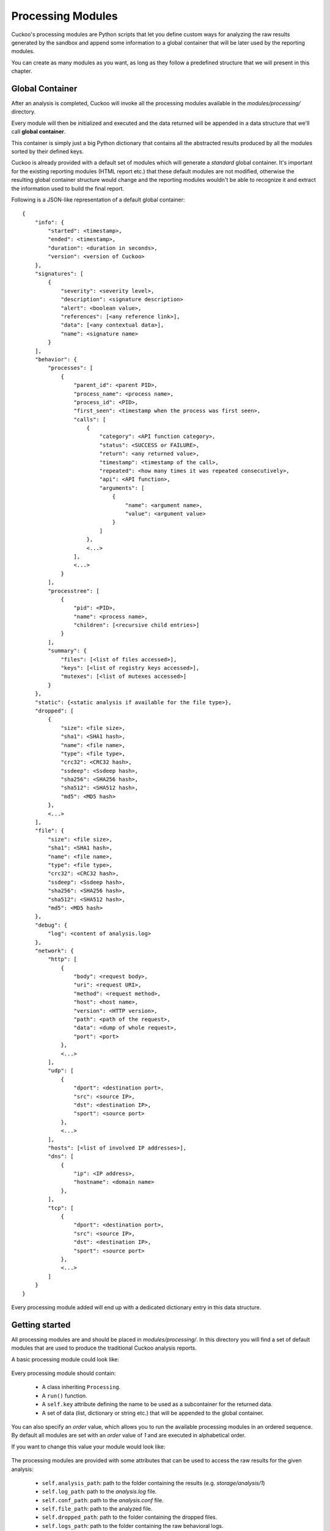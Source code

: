 ==================
Processing Modules
==================

Cuckoo's processing modules are Python scripts that let you define custom
ways for analyzing the raw results generated by the sandbox and append
some information to a global container that will be later used by the
reporting modules.

You can create as many modules as you want, as long as they follow a
predefined structure that we will present in this chapter.

Global Container
================

After an analysis is completed, Cuckoo will invoke all the processing
modules available in the *modules/processing/* directory.

Every module will then be initialized and executed and the data returned
will be appended in a data structure that we'll call **global container**.

This container is simply just a big Python dictionary that contains all
the abstracted results produced by all the modules sorted by their
defined keys.

Cuckoo is already provided with a default set of modules which will
generate a *standard* global container. It's important for the existing
reporting modules (HTML report etc.) that these default modules are
not modified, otherwise the resulting global container structure would
change and the reporting modules wouldn't be able to recognize it and
extract the information used to build the final report.

Following is a JSON-like representation of a default global container::

    {
        "info": {
            "started": <timestamp>, 
            "ended": <timestamp>, 
            "duration": <duration in seconds>, 
            "version": <version of Cuckoo>
        }, 
        "signatures": [
            {
                "severity": <severity level>, 
                "description": <signature description> 
                "alert": <boolean value>, 
                "references": [<any reference link>], 
                "data": [<any contextual data>], 
                "name": <signature name>
            }
        ], 
        "behavior": {
            "processes": [
                {
                    "parent_id": <parent PID>, 
                    "process_name": <process name>, 
                    "process_id": <PID>, 
                    "first_seen": <timestamp when the process was first seen>, 
                    "calls": [
                        {
                            "category": <API function category>, 
                            "status": <SUCCESS or FAILURE>, 
                            "return": <any returned value>, 
                            "timestamp": <timestamp of the call>, 
                            "repeated": <how many times it was repeated consecutively>, 
                            "api": <API function>, 
                            "arguments": [
                                {
                                    "name": <argument name>, 
                                    "value": <argument value>
                                }
                            ]
                        },
                        <...>
                    ],
                    <...>
                } 
            ], 
            "processtree": [
                {
                    "pid": <PID>, 
                    "name": <process name>, 
                    "children": [<recursive child entries>]
                }
            ], 
            "summary": {
                "files": [<list of files accessed>], 
                "keys": [<list of registry keys accessed>], 
                "mutexes": [<list of mutexes accessed>]
            }
        }, 
        "static": {<static analysis if available for the file type>}, 
        "dropped": [
            {
                "size": <file size>, 
                "sha1": <SHA1 hash>, 
                "name": <file name>, 
                "type": <file type>, 
                "crc32": <CRC32 hash>, 
                "ssdeep": <Ssdeep hash>, 
                "sha256": <SHA256 hash>, 
                "sha512": <SHA512 hash>, 
                "md5": <MD5 hash>
            },
            <...>
        ], 
        "file": {
            "size": <file size>, 
            "sha1": <SHA1 hash>, 
            "name": <file name>, 
            "type": <file type>, 
            "crc32": <CRC32 hash>, 
            "ssdeep": <Ssdeep hash>, 
            "sha256": <SHA256 hash>, 
            "sha512": <SHA512 hash>, 
            "md5": <MD5 hash>
        }, 
        "debug": {
            "log": <content of analysis.log>
        }, 
        "network": {
            "http": [
                {
                    "body": <request body>, 
                    "uri": <request URI>, 
                    "method": <request method>, 
                    "host": <host name>, 
                    "version": <HTTP version>, 
                    "path": <path of the request>, 
                    "data": <dump of whole request>, 
                    "port": <port>
                },
                <...>
            ], 
            "udp": [
                {
                    "dport": <destination port>, 
                    "src": <source IP>, 
                    "dst": <destination IP>, 
                    "sport": <source port>
                },
                <...>
            ], 
            "hosts": [<list of involved IP addresses>], 
            "dns": [
                {
                    "ip": <IP address>, 
                    "hostname": <domain name>
                }, 
            ], 
            "tcp": [
                {
                    "dport": <destination port>, 
                    "src": <source IP>, 
                    "dst": <destination IP>, 
                    "sport": <source port>
                },
                <...>
            ]
        }
    }

Every processing module added will end up with a dedicated dictionary entry
in this data structure.

Getting started
===============

All processing modules are and should be placed in *modules/processing/*.
In this directory you will find a set of default modules that are used to
produce the traditional Cuckoo analysis reports.

A basic processing module could look like:

    .. code-block:: python
        :linenos:

        from lib.cuckoo.common.abstracts import Processing

        class MyModule(Processing):

            def run(self):
                self.key = "file"
                data = do_something()
                return data

Every processing module should contain:

    * A class inheriting ``Processing``.
    * A ``run()`` function.
    * A ``self.key`` attribute defining the name to be used as a subcontainer for the returned data.
    * A set of data (list, dictionary or string etc.) that will be appended to the global container.

You can also specify an *order* value, which allows you to run the available processing modules in
an ordered sequence. By default all modules are set with an *order* value of *1* and are executed
in alphabetical order.

If you want to change this value your module would look like:

    .. code-block:: python
        :linenos:

        from lib.cuckoo.common.abstracts import Processing

        class MyModule(Processing):
            order = 2

            def run(self):
                self.key = "file"
                data = do_something()
                return data

The processing modules are provided with some attributes that can be used to access the raw results
for the given analysis:

    * ``self.analysis_path``: path to the folder containing the results (e.g. *storage/analysis/1*)
    * ``self.log_path``: path to the *analysis.log* file.
    * ``self.conf_path``: path to the *analysis.conf* file.
    * ``self.file_path``: path to the analyzed file.
    * ``self.dropped_path``: path to the folder containing the dropped files.
    * ``self.logs_path``: path to the folder containing the raw behavioral logs.
    * ``self.shots_path``: path to the folder containing the screenshots.
    * ``self.pcap_path``: path to the network pcap dump.

Example
=======

A good example to understand better the mechanics behind this is the Yara module.
Yara is a tool and library used to match user's defined signatures containing
static binary patterns against the analyzed file.


    .. code-block:: python
        :linenos:

        import os
        import logging

        try:
            import yara
            HAVE_YARA = True
        except ImportError:
            HAVE_YARA = False

        from lib.cuckoo.common.constants import CUCKOO_ROOT
        from lib.cuckoo.common.abstracts import Processing

        log = logging.getLogger(__name__)

        class YaraSignatures(Processing):
            """Yara signature processing."""

            def run(self):
                """Run Yara processing.
                @return: hash with matches.
                """
                self.key = "yara"
                matches = []

                if HAVE_YARA:
                    try:
                        rules = yara.compile(filepath=os.path.join(CUCKOO_ROOT, "data", "yara", "index.yar"))
                        for match in rules.match(self.file_path):
                            matches.append({"name" : match.rule, "meta" : match.meta})
                    except yara.Error as e:
                        log.warning("Unable to match Yara signatures: %s" % e[1])
                else:
                    log.warning("Yara is not installed, skip")

                return matches

As you can see in line #22 we defined the key name for the module.
Next in the ``run()`` function we compile the signatures file and match every
signature against the file located at ``self.file_path``.
The matched signatures are appended in the ``matches`` dictionary which is then
returned and that will be included in the global container under the section "yara".